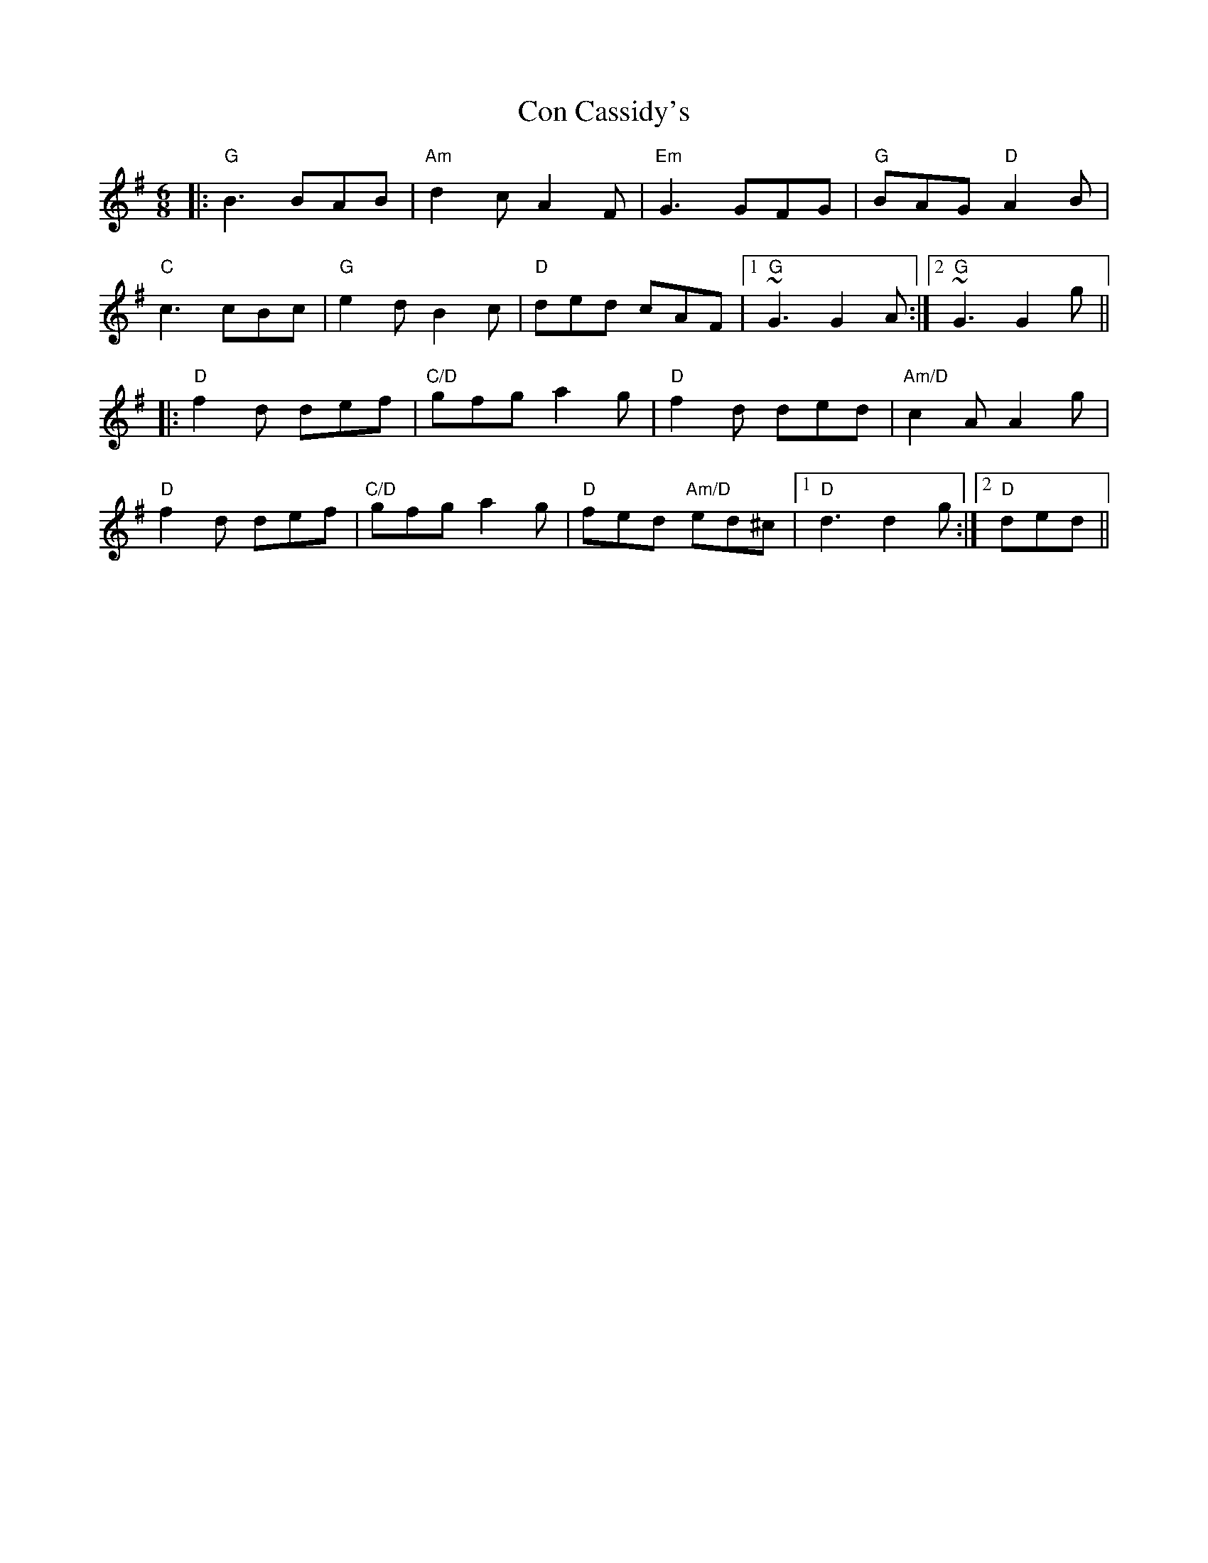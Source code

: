 X: 7890
T: Con Cassidy's
R: jig
M: 6/8
K: Gmajor
|:"G"B3 BAB|"Am"d2c A2F|"Em"G3GFG|"G"BAG"D" A2B|
"C"c3 cBc|"G"e2d B2c|"D"ded cAF|1 "G"~G3 G2A:|2 "G"~G3 G2g||
|:"D"f2d def|"C/D"gfg a2g|"D"f2d ded|"Am/D"c2A A2g|
"D"f2d def|"C/D"gfg a2g|"D"fed "Am/D"ed^c|1 "D"d3 d2g:|2 "D"ded||

